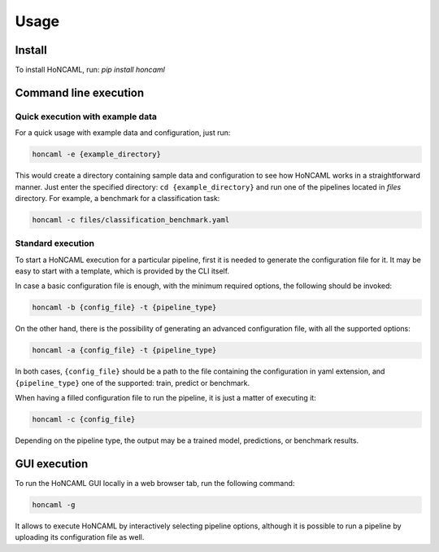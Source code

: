 =======
 Usage
=======

Install
=======

To install HoNCAML, run: `pip install honcaml`

Command line execution
======================

Quick execution with example data
---------------------------------

For a quick usage with example data and configuration, just run:

.. code:: console

   honcaml -e {example_directory}

This would create a directory containing sample data and configuration
to see how HoNCAML works in a straightforward manner. Just enter the
specified directory: ``cd {example_directory}`` and run one of the
pipelines located in *files* directory. For example, a benchmark for a
classification task:

.. code:: console

   honcaml -c files/classification_benchmark.yaml

Standard execution
------------------

To start a HoNCAML execution for a particular pipeline, first it is
needed to generate the configuration file for it. It may be easy to
start with a template, which is provided by the CLI itself.

In case a basic configuration file is enough, with the minimum required
options, the following should be invoked:

.. code:: console

   honcaml -b {config_file} -t {pipeline_type}

On the other hand, there is the possibility of generating an advanced
configuration file, with all the supported options:

.. code:: console

   honcaml -a {config_file} -t {pipeline_type}

In both cases, ``{config_file}`` should be a path to the file containing
the configuration in yaml extension, and ``{pipeline_type}`` one of the
supported: train, predict or benchmark.

When having a filled configuration file to run the pipeline, it is just
a matter of executing it:

.. code:: console

   honcaml -c {config_file}

Depending on the pipeline type, the output may be a trained model,
predictions, or benchmark results.

GUI execution
=============

To run the HoNCAML GUI locally in a web browser tab, run the following
command:

.. code:: console

   honcaml -g

It allows to execute HoNCAML by interactively selecting pipeline
options, although it is possible to run a pipeline by uploading its
configuration file as well.
